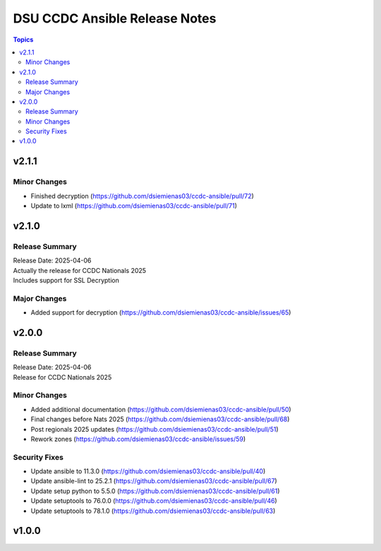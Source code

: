 ==============================
DSU CCDC Ansible Release Notes
==============================

.. contents:: Topics

v2.1.1
======

Minor Changes
-------------

- Finished decryption (https://github.com/dsiemienas03/ccdc-ansible/pull/72)
- Update to lxml (https://github.com/dsiemienas03/ccdc-ansible/pull/71)

v2.1.0
======

Release Summary
---------------

| Release Date: 2025-04-06
| Actually the release for CCDC Nationals 2025
| Includes support for SSL Decryption

Major Changes
-------------

- Added support for decryption (https://github.com/dsiemienas03/ccdc-ansible/issues/65)

v2.0.0
======

Release Summary
---------------

| Release Date: 2025-04-06
| Release for CCDC Nationals 2025

Minor Changes
-------------

- Added additional documentation (https://github.com/dsiemienas03/ccdc-ansible/pull/50)
- Final changes before Nats 2025 (https://github.com/dsiemienas03/ccdc-ansible/pull/68)
- Post regionals 2025 updates (https://github.com/dsiemienas03/ccdc-ansible/pull/51)
- Rework zones (https://github.com/dsiemienas03/ccdc-ansible/issues/59)

Security Fixes
--------------

- Update ansible to 11.3.0 (https://github.com/dsiemienas03/ccdc-ansible/pull/40)
- Update ansible-lint to 25.2.1 (https://github.com/dsiemienas03/ccdc-ansible/pull/67)
- Update setup python to 5.5.0 (https://github.com/dsiemienas03/ccdc-ansible/pull/61)
- Update setuptools to 76.0.0 (https://github.com/dsiemienas03/ccdc-ansible/pull/46)
- Update setuptools to 78.1.0 (https://github.com/dsiemienas03/ccdc-ansible/pull/63)

v1.0.0
======


